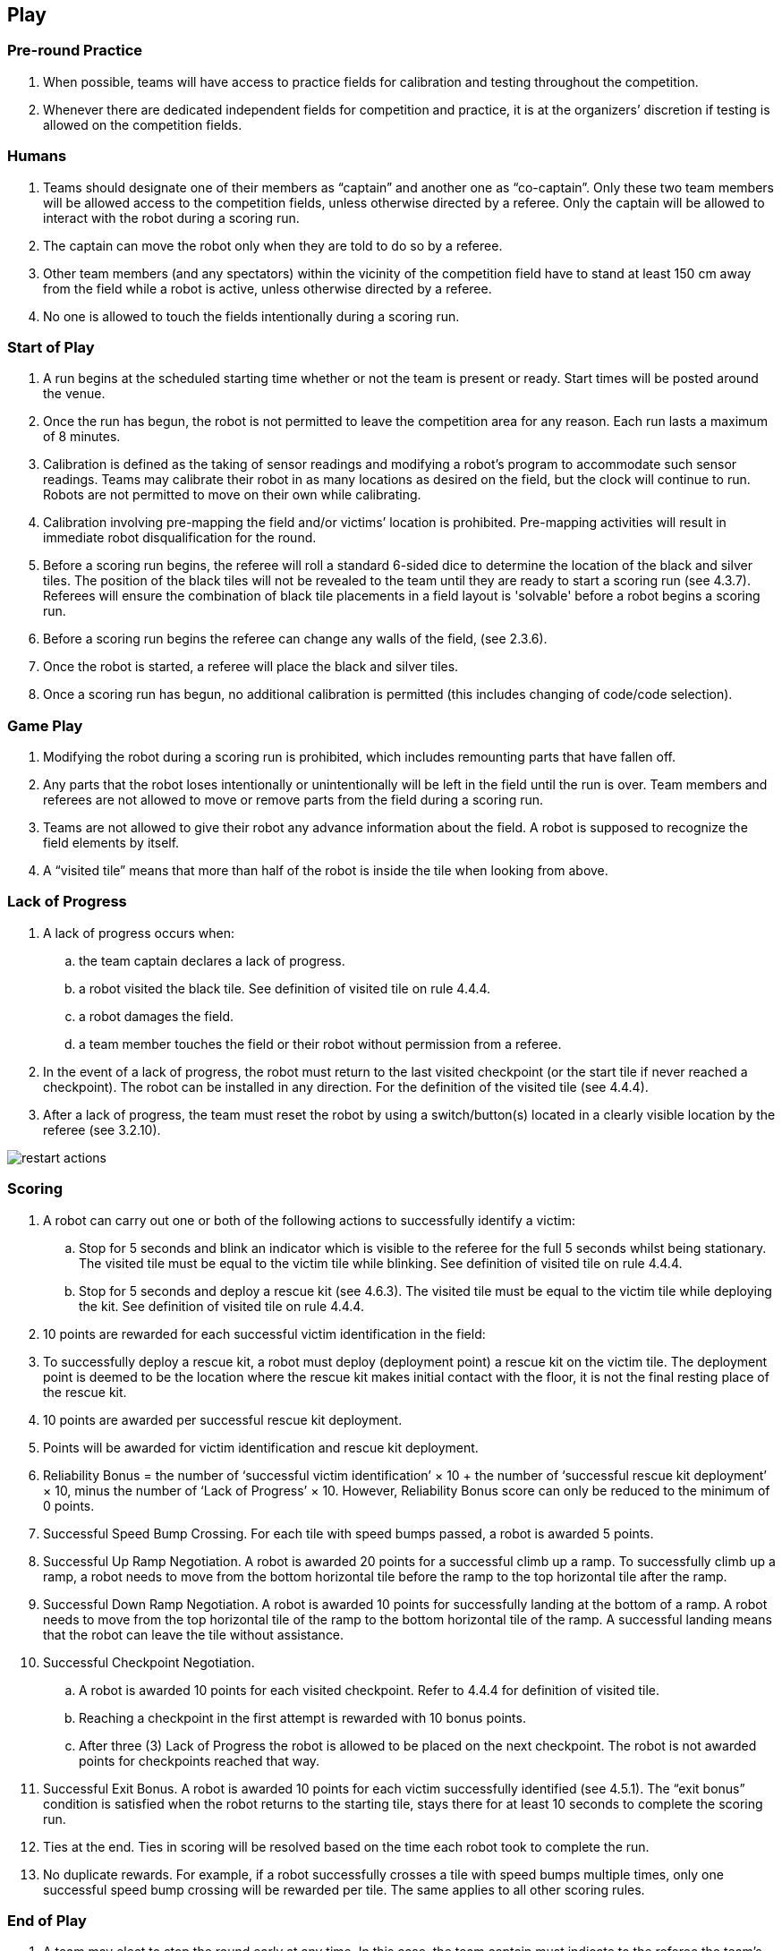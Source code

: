 == Play

=== Pre-round Practice

. When possible, teams will have access to practice fields for calibration and testing throughout the competition.

. Whenever there are dedicated independent fields for competition and practice, it is at the organizers’ discretion if testing is allowed on the competition fields.

=== Humans

. Teams should designate one of their members as “captain” and another one as “co-captain”. Only these two team members will be allowed access to the competition fields, unless otherwise directed by a referee. Only the captain will be allowed to interact with the robot during a scoring run.

. The captain can move the robot only when they are told to do so by a referee.

. Other team members (and any spectators) within the vicinity of the competition field have to stand at least 150 cm away from the field while a robot is active, unless otherwise directed by a referee.

. No one is allowed to touch the fields intentionally during a scoring run.

=== Start of Play

. A run begins at the scheduled starting time whether or not the team is present or ready. Start times will be posted around the venue.

. Once the run has begun, the robot is not permitted to leave the competition area for any reason. Each run lasts a maximum of 8 minutes.

. Calibration is defined as the taking of sensor readings and modifying a robot’s program to accommodate such sensor readings. Teams may calibrate their robot in as many locations as desired on the field, but the clock will continue to run. Robots are not permitted to move on their own while calibrating.

. Calibration involving pre-mapping the field and/or victims’ location is prohibited. Pre-mapping activities will result in immediate robot disqualification for the round.

. Before a scoring run begins, the referee will roll a standard 6-sided dice to determine the location of the black and silver tiles. The position of the black tiles will not be revealed to the team until they are ready to start a scoring run (see 4.3.7). Referees will ensure the combination of black tile placements in a field layout is 'solvable' before a robot begins a scoring run.

. Before a scoring run begins the referee can change any walls of the field, (see 2.3.6).

. Once the robot is started, a referee will place the black and silver tiles.

. Once a scoring run has begun, no additional calibration is permitted (this includes changing of code/code selection).

=== Game Play

. Modifying the robot during a scoring run is prohibited, which includes remounting parts that have fallen off.

. Any parts that the robot loses intentionally or unintentionally will be left in the field until the run is over. Team members and referees are not allowed to move or remove parts from the field during a scoring run.

. Teams are not allowed to give their robot any advance information about the field. A robot is supposed to recognize the field elements by itself.

. A “visited tile” means that more than half of the robot is inside the tile when looking from above.

=== Lack of Progress

. A lack of progress occurs when:
.. the team captain declares a lack of progress.
.. a robot visited the black tile. See definition of visited tile on rule 4.4.4.
.. a robot damages the field.
.. a team member touches the field or their robot without permission from a referee.

. In the event of a lack of progress, the robot must return to the last visited checkpoint (or the start tile if never reached a checkpoint). The robot can be installed in any direction. For the definition of the visited tile (see 4.4.4).

. After a lack of progress, the team must reset the robot by using a switch/button(s) located in a clearly visible location by the referee (see 3.2.10).

image::media/maze/restart_actions.jpg[float="left"]

=== Scoring

. A robot can carry out one or both of the following actions to successfully identify a victim:

.. Stop for 5 seconds and blink an indicator which is visible to the referee for the full 5 seconds whilst being stationary. The visited tile must be equal to the victim tile while blinking. See definition of visited tile on rule 4.4.4.

.. Stop for 5 seconds and deploy a rescue kit (see 4.6.3). The visited tile must be equal to the victim tile while deploying the kit. See definition of visited tile on rule 4.4.4.

. 10 points are rewarded for each successful victim identification in the field:

. To successfully deploy a rescue kit, a robot must deploy (deployment point) a rescue kit on the victim tile. The deployment point is deemed to be the location where the rescue kit makes initial contact with the floor, it is not the final resting place of the rescue kit.

. 10 points are awarded per successful rescue kit deployment.

. Points will be awarded for victim identification and rescue kit deployment.

. Reliability Bonus = the number of ‘successful victim identification’ × 10 + the number of ‘successful rescue kit deployment’ × 10, minus the number of ‘Lack of Progress’ × 10. However, Reliability Bonus score can only be reduced to the minimum of 0 points.

. Successful Speed Bump Crossing. For each tile with speed bumps passed, a robot is awarded 5 points.

. Successful Up Ramp Negotiation. A robot is awarded 20 points for a successful climb up a ramp. To successfully climb up a ramp, a robot needs to move from the bottom horizontal tile before the ramp to the top horizontal tile after the ramp.

. Successful Down Ramp Negotiation. A robot is awarded 10 points for successfully landing at the bottom of a ramp. A robot needs to move from the top horizontal tile of the ramp to the bottom horizontal tile of the ramp. A successful landing means that the robot can leave the tile without assistance.

. Successful Checkpoint Negotiation.
.. A robot is awarded 10 points for each visited checkpoint. Refer to 4.4.4 for definition of visited tile.
.. Reaching a checkpoint in the first attempt is rewarded with 10 bonus points.
.. After three (3) Lack of Progress the robot is allowed to be placed on the next checkpoint. The robot is not awarded  points for checkpoints reached that way.

. Successful Exit Bonus. A robot is awarded 10 points for each victim successfully identified (see 4.5.1).
The “exit bonus” condition is satisfied when the robot returns to the starting tile, stays there for at least 10 seconds to complete the scoring run.

. Ties at the end. Ties in scoring will be resolved based on the time each robot took to complete the run.

. No duplicate rewards. For example, if a robot successfully crosses a tile with speed bumps multiple times, only one successful speed bump crossing will be rewarded per tile. The same applies to all other scoring rules.

=== End of Play

. A team may elect to stop the round early at any time. In this case, the team captain must indicate to the referee the team's desire to terminate the run. The team will be awarded all points earned up to the call for the end of the round.

. The round ends when:
.. the time expires.
.. the team captain calls end of round.
.. the robot returns to the start tile and gets the exit bonus.